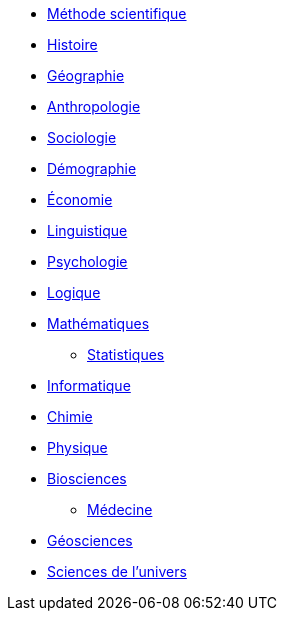 // * xref:sciences/Méthode scientifique

* xref:sciences/methode-scientifique.adoc[Méthode scientifique]
* xref:sciences/histoire.adoc[Histoire]
* xref:sciences/geographie.adoc[Géographie]
* xref:sciences/anthropologie.adoc[Anthropologie]
* xref:sciences/sociologie.adoc[Sociologie]
* xref:sciences/demographie.adoc[Démographie]
* xref:sciences/economie.adoc[Économie]
* xref:sciences/linguistique.adoc[Linguistique]
* xref:sciences/psychologie.adoc[Psychologie]
* xref:sciences/logique.adoc[Logique]
* xref:sciences/mathematiques.adoc[Mathématiques]
** xref:sciences/statistiques.adoc[Statistiques]
* xref:sciences/informatique.adoc[Informatique]
* xref:sciences/chimie.adoc[Chimie]
* xref:sciences/physique.adoc[Physique]
* xref:sciences/biosciences.adoc[Biosciences]
** xref:sciences/medecine.adoc[Médecine]
* xref:sciences/geosciences.adoc[Géosciences]
* xref:sciences/sciences-univers.adoc[Sciences de l'univers]